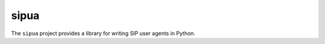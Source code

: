 sipua
=====

|license| |version| |tests| |coverage| |docs|

.. |license| image:: https://img.shields.io/pypi/l/sipua.svg
   :target: https://pypi.python.org/pypi/sipua
   :alt: License

.. |version| image:: https://img.shields.io/pypi/v/sipua.svg
   :target: https://pypi.python.org/pypi/sipua
   :alt: Version

.. |tests| image:: https://github.com/spacinov/sipua/workflows/tests/badge.svg
   :target: https://github.com/spacinov/sipua/actions
   :alt: Tests

.. |coverage| image:: https://img.shields.io/codecov/c/github/spacinov/sipua.svg
   :target: https://codecov.io/gh/spacinov/sipua
   :alt: Coverage

.. |docs| image:: https://readthedocs.org/projects/sipua/badge/?version=latest
   :target: https://sipua.readthedocs.io/
   :alt: Documentation

The ``sipua`` project provides a library for writing SIP user agents in Python.

